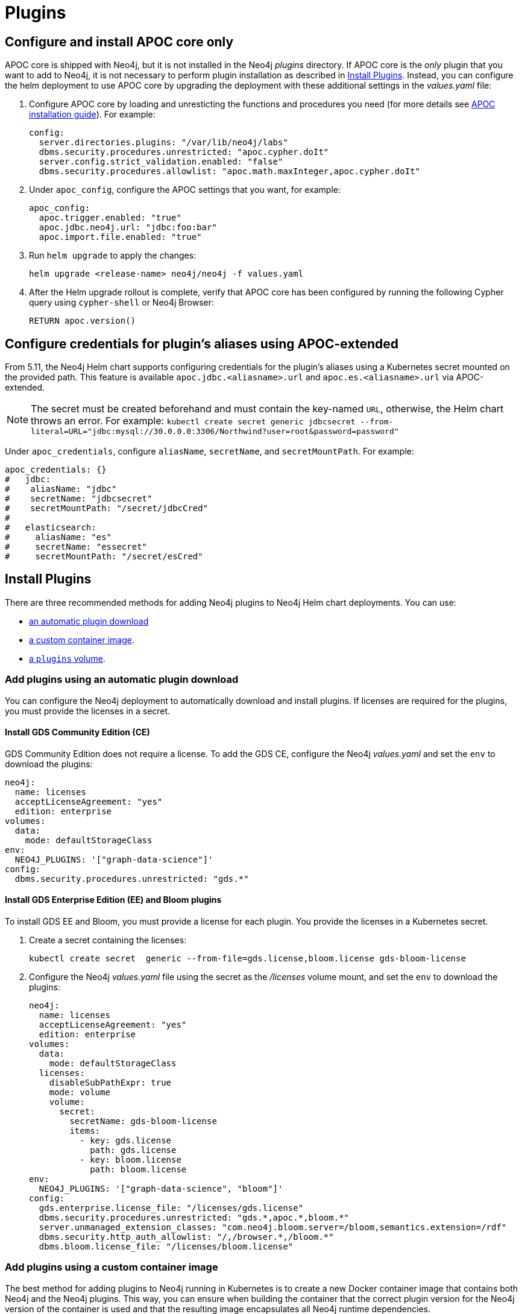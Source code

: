 = Plugins

[[operations-using-apoc-core]]
== Configure and install APOC core only

APOC core is shipped with Neo4j, but it is not installed in the Neo4j _plugins_ directory.
If APOC core is the _only_ plugin that you want to add to Neo4j, it is not necessary to perform plugin installation as described in xref:kubernetes/configuration.adoc#operations-installing-plugins[Install Plugins].
Instead, you can configure the helm deployment to use APOC core by upgrading the deployment with these additional settings in the _values.yaml_ file:

. Configure APOC core by loading and unresticting the functions and procedures you need (for more details see link:{neo4j-docs-base-uri}/apoc/{page-version}/installation/#restricted[APOC installation guide]).
For example:
+
[source, yaml]
----
config:
  server.directories.plugins: "/var/lib/neo4j/labs"
  dbms.security.procedures.unrestricted: "apoc.cypher.doIt"
  server.config.strict_validation.enabled: "false"
  dbms.security.procedures.allowlist: "apoc.math.maxInteger,apoc.cypher.doIt"
----
+
. Under `apoc_config`, configure the APOC settings that you want, for example:
+
[source, yaml]
----
apoc_config:
  apoc.trigger.enabled: "true"
  apoc.jdbc.neo4j.url: "jdbc:foo:bar"
  apoc.import.file.enabled: "true"
----

. Run `helm upgrade` to apply the changes:
+
[source, shell]
----
helm upgrade <release-name> neo4j/neo4j -f values.yaml
----

. After the Helm upgrade rollout is complete, verify that APOC core has been configured by running the following Cypher query using `cypher-shell` or Neo4j Browser:
+
[source, cypher]
----
RETURN apoc.version()
----

== Configure credentials for plugin's aliases using APOC-extended

From 5.11, the Neo4j Helm chart supports configuring credentials for the plugin's aliases using a Kubernetes secret mounted on the provided path.
This feature is available `apoc.jdbc.<aliasname>.url` and `apoc.es.<aliasname>.url` via
APOC-extended.

[NOTE]
====
The secret must be created beforehand and must contain the key-named `URL`, otherwise, the Helm chart throws an error. For example:
`kubectl create secret generic jdbcsecret --from-literal=URL="jdbc:mysql://30.0.0.0:3306/Northwind?user=root&password=password"`
====

Under `apoc_credentials`, configure `aliasName`, `secretName`, and `secretMountPath`.
For example:

[source, yaml]
----
apoc_credentials: {}
#   jdbc:
#    aliasName: "jdbc"
#    secretName: "jdbcsecret"
#    secretMountPath: "/secret/jdbcCred"
#
#   elasticsearch:
#     aliasName: "es"
#     secretName: "essecret"
#     secretMountPath: "/secret/esCred"
----

[[operations-installing-plugins]]
== Install Plugins

There are three recommended methods for adding Neo4j plugins to Neo4j Helm chart deployments.
You can use:

* <<automatic-plugin-download, an automatic plugin download>>
* <<custom-container, a custom container image>>.
* <<plugins-volume, a `plugins` volume>>.

[[automatic-plugin-download]]
=== Add plugins using an automatic plugin download

You can configure the Neo4j deployment to automatically download and install plugins.
If licenses are required for the plugins, you must provide the licenses in a secret.

==== Install GDS Community Edition (CE)

GDS Community Edition does not require a license.
To add the GDS CE, configure the Neo4j _values.yaml_ and set the `env` to download the plugins:

[source, yaml]
----
neo4j:
  name: licenses
  acceptLicenseAgreement: "yes"
  edition: enterprise
volumes:
  data:
    mode: defaultStorageClass
env:
  NEO4J_PLUGINS: '["graph-data-science"]'
config:
  dbms.security.procedures.unrestricted: "gds.*"
----

==== Install GDS Enterprise Edition (EE) and Bloom plugins

To install GDS EE and Bloom, you must provide a license for each plugin.
You provide the licenses in a Kubernetes secret.

. Create a secret containing the licenses:
+
[source, shell]
----
kubectl create secret  generic --from-file=gds.license,bloom.license gds-bloom-license
----
. Configure the Neo4j _values.yaml_ file using the secret as the _/licenses_ volume mount, and set the `env` to download the plugins:
+
[source, yaml]
----
neo4j:
  name: licenses
  acceptLicenseAgreement: "yes"
  edition: enterprise
volumes:
  data:
    mode: defaultStorageClass
  licenses:
    disableSubPathExpr: true
    mode: volume
    volume:
      secret:
        secretName: gds-bloom-license
        items:
          - key: gds.license
            path: gds.license
          - key: bloom.license
            path: bloom.license
env:
  NEO4J_PLUGINS: '["graph-data-science", "bloom"]'
config:
  gds.enterprise.license_file: "/licenses/gds.license"
  dbms.security.procedures.unrestricted: "gds.*,apoc.*,bloom.*"
  server.unmanaged_extension_classes: "com.neo4j.bloom.server=/bloom,semantics.extension=/rdf"
  dbms.security.http_auth_allowlist: "/,/browser.*,/bloom.*"
  dbms.bloom.license_file: "/licenses/bloom.license"
----

[[custom-container]]
=== Add plugins using a custom container image

The best method for adding plugins to Neo4j running in Kubernetes is to create a new Docker container image that contains both Neo4j and the Neo4j plugins.
This way, you can ensure when building the container that the correct plugin version for the Neo4j version of the container is used and that the resulting image encapsulates all Neo4j runtime dependencies.

[NOTE]
====
The Neo4j Bloom plugin (https://neo4j.com/download-center/#bloom) requires a license activation key, which needs to be placed in a directory accessible by the Neo4j Docker container, for example, mounted to _/licenses_ (default).
To obtain a valid license, reach out to your Neo4j account representative or use the form https://neo4j.com/contact-us[Contact Neo4j].
====

Building a Docker container image that is based on the official Neo4j Docker image and does not override the official image's `ENTRYPOINT` and `COMMAND` is the recommended method to use with the Neo4j Helm chart, as shown in this example Dockerfile:

[source, Dockerfile, subs=attributes]
----
ARG  NEO4J_VERSION
FROM neo4j:\{NEO4J_VERSION}

# copy my-plugins into the Docker image
COPY my-plugins/ /var/lib/neo4j/plugins

# install the apoc core plugin that is shipped with Neo4j
RUN cp /var/lib/neo4j/labs/apoc-* /var/lib/neo4j/plugins
----

Once the docker image has been built, push it to a container repository that is accessible to your Kubernetes cluster.

[source, shell, subs=attributes]
----
CONTAINER_REPOSITORY="my-container-repository.io"
IMAGE_NAME="my-neo4j"

# export this so that it's accessible as a docker build arg
export NEO4J_VERSION={neo4j-version-exact}-enterprise

docker build --build-arg NEO4J_VERSION --tag $\{CONTAINER_REPOSITORY}/$\{IMAGE_NAME}:$\{NEO4J_VERSION} .
docker push $\{CONTAINER_REPOSITORY}/$\{IMAGE_NAME}:$\{NEO4J_VERSION}
----

To use the image that you have created, in the Neo4j Helm deployment's _values.yaml_ file, set `image.customImage` to use the image.
For more details, see xref:kubernetes/configuration.adoc#configure-custom-image[Configure a custom container image].

[NOTE]
====
Many plugins require additional Neo4j configuration to work correctly.
Plugin configuration should be set on the `config` object in the Helm deployment's _values.yaml_ file.
In some cases, plugin configuration can cause Neo4j's strict config validation to fail.
Strict config validation can be disabled by setting `server.config.strict_validation.enabled: "false"`.
====

[[plugins-volume]]
=== Add plugins using a plugins volume

An alternative method for adding Neo4j plugins to a Neo4j Helm deployment uses a `plugins` volume mount.
With this method, the plugin jar files are stored on a Persistent Volume that is mounted to the `/plugins` directory of the Neo4j container.

[NOTE]
====
The Neo4j Bloom plugin (https://neo4j.com/download-center/#bloom) requires a license activation key, which needs to be placed in a directory accessible by the Neo4j Docker container, for example, mounted to _/licenses_ (default).
To obtain a valid license, reach out to your Neo4j account representative or use the form https://neo4j.com/contact-us[Contact Neo4j].
====

The simplest way to set up a persistent `plugins` volume is to share the Persistent Volume that is used for storing Neo4j data.
This example shows how to configure that in the Neo4j Helm deployment _values.yaml_ file:

[source, yaml]
----
# neo4j-values.yaml
volumes:
  data:
    # your data volume configuration
    ...

  plugins:
    mode: "share"
    share:
      name: "data"
----

Details of different ways to configure volume mounts are covered in xref:kubernetes/persistent-volumes.adoc#volume-mounts[Mapping volume mounts to persistent volumes].

The Neo4j container now has an empty _/plugins_ directory backed by a persistent volume.
Plugin jar files can be copied onto the volume using `kubectl cp`.
Because it is backed by a persistent volume, plugin files will persist even if the Neo4j pod is restarted or moved.

[NOTE]
====
Neo4j loads plugins only on startup.
Therefore, you must restart the Neo4j pod to load them once all plugins are in place.
====

For example:

[source, shell]
----
# Copy plugin files into the Neo4j container
kubectl cp my-plugins/* <namespace>/<neo4j-pod-name>:/plugins/

# Restart Neo4j
kubectl rollout restart statefulset/<neo4j-statefulset-name>

# Verify plugins are still present after restart
kubectl exec <neo4j-pod-name> -- ls /plugins
----